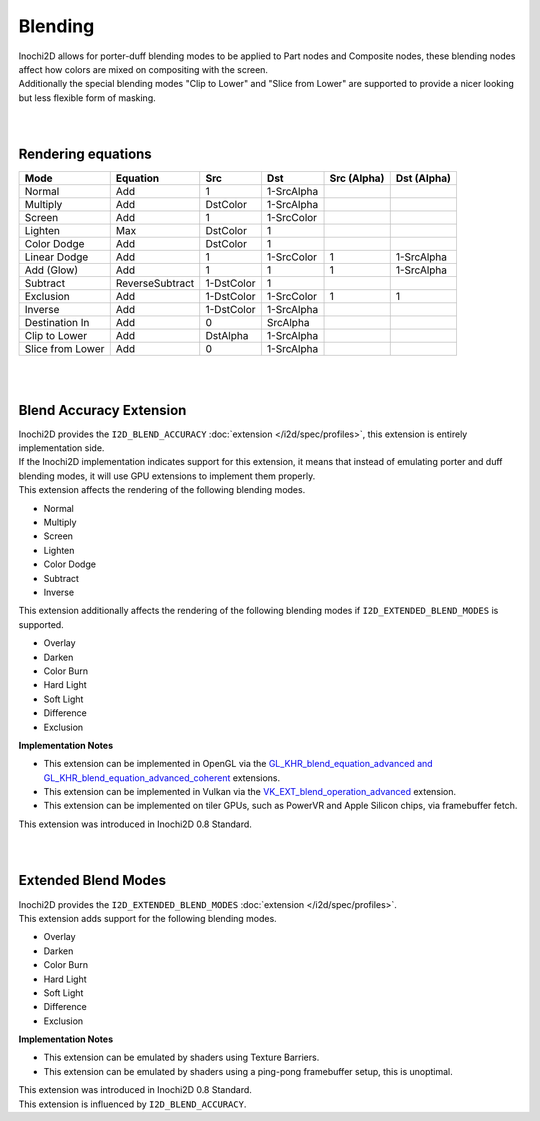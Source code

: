 ========
Blending
========

| Inochi2D allows for porter-duff blending modes to be applied to Part nodes and Composite nodes, these blending nodes affect how colors are mixed on compositing with the screen.
| Additionally the special blending modes "Clip to Lower" and "Slice from Lower" are supported to provide a nicer looking but less flexible form of masking.

| 
| 

----------------------
Rendering equations
----------------------

.. list-table:: 
    :header-rows: 1

    * - Mode
      - Equation
      - Src
      - Dst
      - Src (Alpha)
      - Dst (Alpha)
    * - Normal
      - Add
      - 1
      - 1-SrcAlpha
      - 
      - 
    * - Multiply
      - Add
      - DstColor
      - 1-SrcAlpha
      - 
      - 
    * - Screen
      - Add
      - 1
      - 1-SrcColor
      - 
      - 
    * - Lighten
      - Max
      - DstColor
      - 1
      - 
      - 
    * - Color Dodge
      - Add
      - DstColor
      - 1
      - 
      - 
    * - Linear Dodge
      - Add
      - 1
      - 1-SrcColor
      - 1
      - 1-SrcAlpha
    * - Add (Glow)
      - Add
      - 1
      - 1
      - 1
      - 1-SrcAlpha
    * - Subtract
      - ReverseSubtract
      - 1-DstColor
      - 1
      - 
      - 
    * - Exclusion
      - Add
      - 1-DstColor
      - 1-SrcColor
      - 1
      - 1
    * - Inverse
      - Add
      - 1-DstColor
      - 1-SrcAlpha
      - 
      - 
    * - Destination In
      - Add
      - 0
      - SrcAlpha
      - 
      - 
    * - Clip to Lower
      - Add
      - DstAlpha
      - 1-SrcAlpha
      - 
      - 
    * - Slice from Lower
      - Add
      - 0
      - 1-SrcAlpha
      - 
      - 


| 
| 

------------------------
Blend Accuracy Extension
------------------------

| Inochi2D provides the ``I2D_BLEND_ACCURACY`` :doc:`extension </i2d/spec/profiles>`, this extension is entirely implementation side.
| If the Inochi2D implementation indicates support for this extension, it means that instead of emulating porter and duff blending modes, it will use GPU extensions to implement them properly.
| This extension affects the rendering of the following blending modes.

* Normal
* Multiply
* Screen
* Lighten
* Color Dodge
* Subtract
* Inverse

| This extension additionally affects the rendering of the following blending modes if ``I2D_EXTENDED_BLEND_MODES`` is supported.

* Overlay
* Darken
* Color Burn
* Hard Light
* Soft Light
* Difference
* Exclusion

**Implementation Notes**

* This extension can be implemented in OpenGL via the `GL_KHR_blend_equation_advanced and GL_KHR_blend_equation_advanced_coherent <https://registry.khronos.org/OpenGL/extensions/KHR/KHR_blend_equation_advanced.txt>`__ extensions.
* This extension can be implemented in Vulkan via the `VK_EXT_blend_operation_advanced <https://registry.khronos.org/vulkan/specs/1.3-extensions/man/html/VK_EXT_blend_operation_advanced.html>`__ extension.
* This extension can be implemented on tiler GPUs, such as PowerVR and Apple Silicon chips, via framebuffer fetch.

| This extension was introduced in Inochi2D 0.8 Standard.

| 
| 

--------------------
Extended Blend Modes
--------------------

| Inochi2D provides the ``I2D_EXTENDED_BLEND_MODES`` :doc:`extension </i2d/spec/profiles>`.
| This extension adds support for the following blending modes.

* Overlay
* Darken
* Color Burn
* Hard Light
* Soft Light
* Difference
* Exclusion

**Implementation Notes**

* This extension can be emulated by shaders using Texture Barriers.
* This extension can be emulated by shaders using a ping-pong framebuffer setup, this is unoptimal.

| This extension was introduced in Inochi2D 0.8 Standard.
| This extension is influenced by ``I2D_BLEND_ACCURACY``.